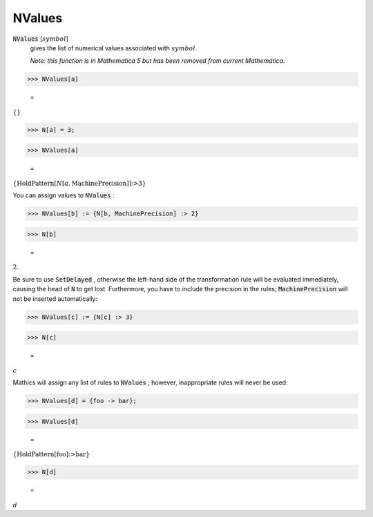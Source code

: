 NValues
=======


:code:`NValues` [:math:`symbol`]
    gives the list of numerical values associated with :math:`symbol`.
    
    *Note: this function is in Mathematica 5 but has been removed from           current Mathematica.*





>>> NValues[a]

    =
:math:`\left\{\right\}`


>>> N[a] = 3;


>>> NValues[a]

    =
:math:`\left\{\text{HoldPattern}\left[N\left[a,\text{MachinePrecision}\right]\right]\text{:>}3\right\}`



You can assign values to :code:`NValues` :

>>> NValues[b] := {N[b, MachinePrecision] :> 2}


>>> N[b]

    =
:math:`2.`



Be sure to use :code:`SetDelayed` , otherwise the left-hand side of the     transformation rule will be evaluated immediately,     causing the head of :code:`N`  to get lost. Furthermore, you have to     include the precision in the rules; :code:`MachinePrecision`      will not be inserted automatically:

>>> NValues[c] := {N[c] :> 3}


>>> N[c]

    =
:math:`c`



Mathics will assign any list of rules to :code:`NValues` ; however,     inappropriate rules will never be used:

>>> NValues[d] = {foo -> bar};


>>> NValues[d]

    =
:math:`\left\{\text{HoldPattern}\left[\text{foo}\right]\text{:>}\text{bar}\right\}`


>>> N[d]

    =
:math:`d`


